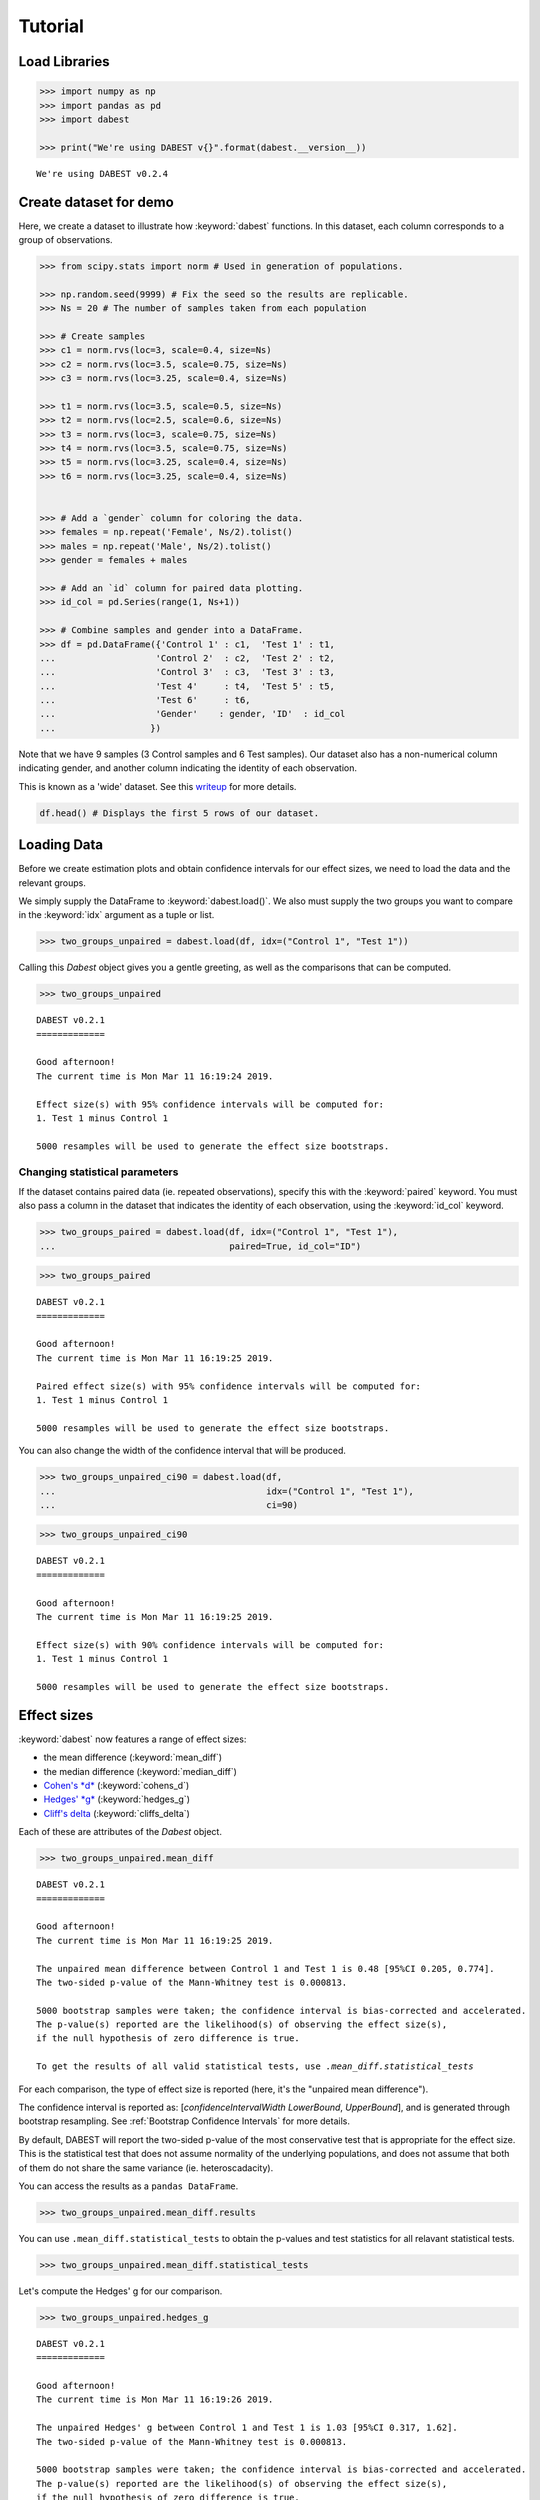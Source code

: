 .. _Tutorial:

========
Tutorial
========

Load Libraries
--------------

.. code:: ipython3

    >>> import numpy as np
    >>> import pandas as pd
    >>> import dabest

    >>> print("We're using DABEST v{}".format(dabest.__version__))


.. parsed-literal::

    We're using DABEST v0.2.4


Create dataset for demo
-----------------------

Here, we create a dataset to illustrate how :keyword:`dabest` functions. In
this dataset, each column corresponds to a group of observations.

.. code:: ipython3

    >>> from scipy.stats import norm # Used in generation of populations.

    >>> np.random.seed(9999) # Fix the seed so the results are replicable.
    >>> Ns = 20 # The number of samples taken from each population

    >>> # Create samples
    >>> c1 = norm.rvs(loc=3, scale=0.4, size=Ns)
    >>> c2 = norm.rvs(loc=3.5, scale=0.75, size=Ns)
    >>> c3 = norm.rvs(loc=3.25, scale=0.4, size=Ns)

    >>> t1 = norm.rvs(loc=3.5, scale=0.5, size=Ns)
    >>> t2 = norm.rvs(loc=2.5, scale=0.6, size=Ns)
    >>> t3 = norm.rvs(loc=3, scale=0.75, size=Ns)
    >>> t4 = norm.rvs(loc=3.5, scale=0.75, size=Ns)
    >>> t5 = norm.rvs(loc=3.25, scale=0.4, size=Ns)
    >>> t6 = norm.rvs(loc=3.25, scale=0.4, size=Ns)


    >>> # Add a `gender` column for coloring the data.
    >>> females = np.repeat('Female', Ns/2).tolist()
    >>> males = np.repeat('Male', Ns/2).tolist()
    >>> gender = females + males

    >>> # Add an `id` column for paired data plotting.
    >>> id_col = pd.Series(range(1, Ns+1))

    >>> # Combine samples and gender into a DataFrame.
    >>> df = pd.DataFrame({'Control 1' : c1,  'Test 1' : t1,
    ...                   'Control 2'  : c2,  'Test 2' : t2,
    ...                   'Control 3'  : c3,  'Test 3' : t3,
    ...                   'Test 4'     : t4,  'Test 5' : t5,  
    ...                   'Test 6'     : t6,
    ...                   'Gender'    : gender, 'ID'  : id_col
    ...                  })

Note that we have 9 samples (3 Control samples and 6 Test samples). Our
dataset also has a non-numerical column indicating gender, and another
column indicating the identity of each observation.

This is known as a 'wide' dataset. See this
`writeup <https://sejdemyr.github.io/r-tutorials/basics/wide-and-long/>`__
for more details.

.. code:: ipython3

    df.head() # Displays the first 5 rows of our dataset.




.. raw:: html

    <div>
    <style scoped>        
        /* .dataframe tbody tr th:only-of-type {
            vertical-align: middle;
        }
        
        .dataframe thead th {
          background-color: #fdf6e3;
          color: #657b83;
          text-align: left;
        }
        
        .dataframe th, td {
          padding: 5px;
        }
            
        .dataframe tbody tr th {
          vertical-align: top;
        } */
    
    </style>
    <table border="1" class="dataframe">
      <thead>
        <tr>
          <th>Control 1</th>
          <th>Test 1</th>
          <th>Control 2</th>
          <th>Test 2</th>
          <th>Control 3</th>
          <th>Test 3</th>
          <th>Test 4</th>
          <th>Test 5</th>
          <th>Test 6</th>
          <th>Gender</th>
          <th>ID</th>
        </tr>
      </thead>
      <tbody>
        <tr>
          <td>2.793984</td>
          <td>3.420875</td>
          <td>3.324661</td>
          <td>1.707467</td>
          <td>3.816940</td>
          <td>1.796581</td>
          <td>4.440050</td>
          <td>2.937284</td>
          <td>3.486127</td>
          <td>Female</td>
          <td>1</td>
        </tr>
        <tr>
          <td>3.236759</td>
          <td>3.467972</td>
          <td>3.685186</td>
          <td>1.121846</td>
          <td>3.750358</td>
          <td>3.944566</td>
          <td>3.723494</td>
          <td>2.837062</td>
          <td>2.338094</td>
          <td>Female</td>
          <td>2</td>
        </tr>
        <tr>
          <td>3.019149</td>
          <td>4.377179</td>
          <td>5.616891</td>
          <td>3.301381</td>
          <td>2.945397</td>
          <td>2.832188</td>
          <td>3.214014</td>
          <td>3.111950</td>
          <td>3.270897</td>
          <td>Female</td>
          <td>3</td>
        </tr>
        <tr>
          <td>2.804638</td>
          <td>4.564780</td>
          <td>2.773152</td>
          <td>2.534018</td>
          <td>3.575179</td>
          <td>3.048267</td>
          <td>4.968278</td>
          <td>3.743378</td>
          <td>3.151188</td>
          <td>Female</td>
          <td>4</td>
        </tr>
        <tr>
          <td>2.858019</td>
          <td>3.220058</td>
          <td>2.550361</td>
          <td>2.796365</td>
          <td>3.692138</td>
          <td>3.276575</td>
          <td>2.662104</td>
          <td>2.977341</td>
          <td>2.328601</td>
          <td>Female</td>
          <td>5</td>
        </tr>
      </tbody>
    </table>
    </div>



Loading Data
------------

Before we create estimation plots and obtain confidence intervals for
our effect sizes, we need to load the data and the relevant groups.

We simply supply the DataFrame to :keyword:`dabest.load()`. We also must supply
the two groups you want to compare in the :keyword:`idx` argument as a tuple or
list.

.. code:: ipython3

    >>> two_groups_unpaired = dabest.load(df, idx=("Control 1", "Test 1"))

Calling this `Dabest` object gives you a gentle greeting, as well as
the comparisons that can be computed.

.. code:: ipython3

    >>> two_groups_unpaired




.. parsed-literal::

    DABEST v0.2.1
    =============
                 
    Good afternoon!
    The current time is Mon Mar 11 16:19:24 2019.
    
    Effect size(s) with 95% confidence intervals will be computed for:
    1. Test 1 minus Control 1
    
    5000 resamples will be used to generate the effect size bootstraps.



Changing statistical parameters
~~~~~~~~~~~~~~~~~~~~~~~~~~~~~~~

If the dataset contains paired data (ie. repeated observations), specify
this with the :keyword:`paired` keyword. You must also pass a column in the
dataset that indicates the identity of each observation, using the
:keyword:`id_col` keyword.

.. code:: ipython3

    >>> two_groups_paired = dabest.load(df, idx=("Control 1", "Test 1"), 
    ...                                 paired=True, id_col="ID")

.. code:: ipython3

    >>> two_groups_paired




.. parsed-literal::

    DABEST v0.2.1
    =============
                 
    Good afternoon!
    The current time is Mon Mar 11 16:19:25 2019.
    
    Paired effect size(s) with 95% confidence intervals will be computed for:
    1. Test 1 minus Control 1
    
    5000 resamples will be used to generate the effect size bootstraps.



You can also change the width of the confidence interval that will be
produced.

.. code:: ipython3

    >>> two_groups_unpaired_ci90 = dabest.load(df, 
    ...                                        idx=("Control 1", "Test 1"), 
    ...                                        ci=90)

.. code:: ipython3

    >>> two_groups_unpaired_ci90




.. parsed-literal::

    DABEST v0.2.1
    =============
                 
    Good afternoon!
    The current time is Mon Mar 11 16:19:25 2019.
    
    Effect size(s) with 90% confidence intervals will be computed for:
    1. Test 1 minus Control 1
    
    5000 resamples will be used to generate the effect size bootstraps.



Effect sizes
------------

:keyword:`dabest` now features a range of effect sizes: 

- the mean difference (:keyword:`mean_diff`) 
- the median difference (:keyword:`median_diff`) 
- `Cohen's *d* <https://en.wikipedia.org/wiki/Effect_size#Cohen's_d>`__ (:keyword:`cohens_d`) 
- `Hedges' *g* <https://en.wikipedia.org/wiki/Effect_size#Hedges'_g>`__ (:keyword:`hedges_g`) 
- `Cliff's delta <https://en.wikipedia.org/wiki/Effect_size#Effect_size_for_ordinal_data>`__ (:keyword:`cliffs_delta`)

Each of these are attributes of the `Dabest` object.

.. code:: ipython3

    >>> two_groups_unpaired.mean_diff




.. parsed-literal::

    DABEST v0.2.1
    =============
                 
    Good afternoon!
    The current time is Mon Mar 11 16:19:25 2019.
    
    The unpaired mean difference between Control 1 and Test 1 is 0.48 [95%CI 0.205, 0.774].
    The two-sided p-value of the Mann-Whitney test is 0.000813.
    
    5000 bootstrap samples were taken; the confidence interval is bias-corrected and accelerated.
    The p-value(s) reported are the likelihood(s) of observing the effect size(s),
    if the null hypothesis of zero difference is true.
    
    To get the results of all valid statistical tests, use `.mean_diff.statistical_tests`



For each comparison, the type of effect size is reported (here, it's the
"unpaired mean difference").

The confidence interval is reported as: [*confidenceIntervalWidth*
*LowerBound*, *UpperBound*], and is generated through bootstrap resampling. 
See :ref:`Bootstrap Confidence Intervals` for more details.

By default, DABEST will report the two-sided p-value of the most
conservative test that is appropriate for the effect size. This is the
statistical test that does not assume normality of the
underlying populations, and does not assume that both of them do not
share the same variance (ie. heteroscadacity).

You can access the results as a ``pandas DataFrame``.

.. code:: ipython3

    >>> two_groups_unpaired.mean_diff.results




.. raw:: html

    <div>
    <style scoped>
    </style>
    <table border="1" class="dataframe">
      <thead>
        <tr style="text-align: right;">
          <th></th>
          <th>control</th>
          <th>test</th>
          <th>effect_size</th>
          <th>is_paired</th>
          <th>difference</th>
          <th>ci</th>
          <th>bca_low</th>
          <th>bca_high</th>
          <th>bca_interval_idx</th>
          <th>pct_low</th>
          <th>pct_high</th>
          <th>pct_interval_idx</th>
          <th>bootstraps</th>
          <th>resamples</th>
          <th>random_seed</th>
          <th>pvalue_welch</th>
          <th>statistic_welch</th>
          <th>pvalue_students_t</th>
          <th>statistic_students_t</th>
          <th>pvalue_mann_whitney</th>
          <th>statistic_mann_whitney</th>
        </tr>
      </thead>
      <tbody>
        <tr>
          <th>0</th>
          <td>Control 1</td>
          <td>Test 1</td>
          <td>mean difference</td>
          <td>False</td>
          <td>0.48029</td>
          <td>95</td>
          <td>0.205161</td>
          <td>0.773647</td>
          <td>(145, 4893)</td>
          <td>0.197427</td>
          <td>0.758752</td>
          <td>(125, 4875)</td>
          <td>[-0.05989473868674011, -0.018608309424335, 0.0...</td>
          <td>5000</td>
          <td>12345</td>
          <td>0.002094</td>
          <td>-3.308806</td>
          <td>0.002057</td>
          <td>-3.308806</td>
          <td>0.000813</td>
          <td>83.0</td>
        </tr>
      </tbody>
    </table>
    </div>



You can use ``.mean_diff.statistical_tests`` to
obtain the p-values and test statistics for all relavant statistical
tests. 
    
.. code:: ipython3

    >>> two_groups_unpaired.mean_diff.statistical_tests


.. raw:: html

    <div>
    <style scoped>
        /* .dataframe tbody tr th:only-of-type {
            vertical-align: middle;
        }
    
        .dataframe tbody tr th {
            vertical-align: top;
        }
    
        .dataframe thead th {
            text-align: right;
        } */
    </style>
    <table border="1" class="dataframe">
      <thead>
        <tr style="text-align: right;">
          <th></th>
          <th>control</th>
          <th>test</th>
          <th>effect_size</th>
          <th>is_paired</th>
          <th>difference</th>
          <th>ci</th>
          <th>bca_low</th>
          <th>bca_high</th>
          <th>pvalue_welch</th>
          <th>statistic_welch</th>
          <th>pvalue_students_t</th>
          <th>statistic_students_t</th>
          <th>pvalue_mann_whitney</th>
          <th>statistic_mann_whitney</th>
        </tr>
      </thead>
      <tbody>
        <tr>
          <th>0</th>
          <td>Control 1</td>
          <td>Test 1</td>
          <td>mean difference</td>
          <td>False</td>
          <td>0.48029</td>
          <td>95</td>
          <td>0.205161</td>
          <td>0.773647</td>
          <td>0.002094</td>
          <td>-3.308806</td>
          <td>0.002057</td>
          <td>-3.308806</td>
          <td>0.000813</td>
          <td>83.0</td>
        </tr>
      </tbody>
    </table>
    </div>



Let's compute the Hedges' g for our comparison.

.. code:: ipython3

    >>> two_groups_unpaired.hedges_g




.. parsed-literal::

    DABEST v0.2.1
    =============
                 
    Good afternoon!
    The current time is Mon Mar 11 16:19:26 2019.
    
    The unpaired Hedges' g between Control 1 and Test 1 is 1.03 [95%CI 0.317, 1.62].
    The two-sided p-value of the Mann-Whitney test is 0.000813.
    
    5000 bootstrap samples were taken; the confidence interval is bias-corrected and accelerated.
    The p-value(s) reported are the likelihood(s) of observing the effect size(s),
    if the null hypothesis of zero difference is true.
    
    To get the results of all valid statistical tests, use `.hedges_g.statistical_tests`



.. code:: ipython3

    >>> two_groups_unpaired.hedges_g.results




.. raw:: html

    <div>
    <style scoped>
    </style>
    <table border="1" class="dataframe">
      <thead>
        <tr style="text-align: right;">
          <th></th>
          <th>control</th>
          <th>test</th>
          <th>effect_size</th>
          <th>is_paired</th>
          <th>difference</th>
          <th>ci</th>
          <th>bca_low</th>
          <th>bca_high</th>
          <th>bca_interval_idx</th>
          <th>pct_low</th>
          <th>...</th>
          <th>pct_interval_idx</th>
          <th>bootstraps</th>
          <th>resamples</th>
          <th>random_seed</th>
          <th>pvalue_welch</th>
          <th>statistic_welch</th>
          <th>pvalue_students_t</th>
          <th>statistic_students_t</th>
          <th>pvalue_mann_whitney</th>
          <th>statistic_mann_whitney</th>
        </tr>
      </thead>
      <tbody>
        <tr>
          <th>0</th>
          <td>Control 1</td>
          <td>Test 1</td>
          <td>Hedges' g</td>
          <td>False</td>
          <td>1.025525</td>
          <td>95</td>
          <td>0.316506</td>
          <td>1.616235</td>
          <td>(42, 4725)</td>
          <td>0.44486</td>
          <td>...</td>
          <td>(125, 4875)</td>
          <td>[-0.1491709040527835, -0.0504066101302326, 0.0...</td>
          <td>5000</td>
          <td>12345</td>
          <td>0.002094</td>
          <td>-3.308806</td>
          <td>0.002057</td>
          <td>-3.308806</td>
          <td>0.000813</td>
          <td>83.0</td>
        </tr>
      </tbody>
    </table>
    <p>1 rows × 21 columns</p>
    </div>



Producing estimation plots
--------------------------

To produce a **Gardner-Altman estimation plot**, simply use the
:keyword:`.plot()` method. You can read more about its genesis and design
inspiration here.

Every effect size instance has access to the :keyword:`.plot()` method. This
means you can quickly create plots for different effect sizes easily.

.. code:: ipython3

    >>> two_groups_unpaired.mean_diff.plot()




.. image:: _images/tutorial_26_0.png




.. code:: ipython3

    >>> two_groups_unpaired.hedges_g.plot()




.. image:: _images/tutorial_27_0.png




Instead of a Gardner-Altman plot, you can produce a **Cumming estimation
plot** by setting :keyword:`float_contrast=False` in the :keyword:`plot()` 
method. This will plot the bootstrap effect sizes below the raw data.

The mean (gap) and ± standard deviation of each group
(vertical ends) is plotted as a gapped line, an inspiration from Edward
Tufte's dictum to maximise 
`data-ink ratio <https://infovis-wiki.net/wiki/Data-Ink_Ratio>`__.

.. code:: ipython3

    >>> two_groups_unpaired.hedges_g.plot(float_contrast=False)




.. image:: _images/tutorial_29_0.png




For paired data, we use
`slopegraphs <https://www.edwardtufte.com/bboard/q-and-a-fetch-msg?msg_id=0003nk>`__
(another innovation from Edward Tufte) to connect paired observations.


.. code:: ipython3

    >>> two_groups_paired.mean_diff.plot()




.. image:: _images/tutorial_31_0.png




.. code:: ipython3

    >>> two_groups_paired.mean_diff.plot(float_contrast=False)




.. image:: _images/tutorial_32_0.png




The :keyword:`dabest` package also implements a range of estimation plot
designs aimed at depicting common experimental designs.

The **multi-two-group estimation plot** tiles two or more Cumming plots
horizontally, and is created by passing a *nested tuple* to `idx` when
:keyword:`dabest.load()` is first invoked.

Thus, the lower axes in the Cumming plot is effectively a `forest
plot <https://en.wikipedia.org/wiki/Forest_plot>`__, used in
meta-analyses to aggregate and compare data from different experiments.

.. code:: ipython3

    >>> multi_2group = dabest.load(df, idx=(("Control 1", "Test 1",),
    ...                                     ("Control 2", "Test 2")
    ...                                   ))
    
    >>> multi_2group.mean_diff.plot()




.. image:: _images/tutorial_34_0.png





The multi-two-group design also accomodates paired comparisons.

.. code:: ipython3

    >>> multi_2group_paired = dabest.load(df, idx=(("Control 1", "Test 1",),
    ...                                           ("Control 2", "Test 2")
    ...                                          ),
    ...                                  paired=True, id_col="ID"
    ...                                 )
    
    >>> multi_2group_paired.mean_diff.plot()




.. image:: _images/tutorial_36_0.png




The **shared control plot** displays another common experimental
paradigm, where several test samples are compared against a common
reference sample.

This type of Cumming plot is automatically generated if the tuple passed
to :keyword:`idx` has more than two data columns.

.. code:: ipython3

    >>> shared_control = dabest.load(df, idx=("Control 1", "Test 1",
    ...                                      "Test 2", "Test 3",
    ...                                      "Test 4", "Test 5", "Test 6")
    ...                             )

.. code:: ipython3

    >>> shared_control




.. parsed-literal::

    DABEST v0.2.1
    =============
                 
    Good afternoon!
    The current time is Mon Mar 11 16:19:31 2019.
    
    Effect size(s) with 95% confidence intervals will be computed for:
    1. Test 1 minus Control 1
    2. Test 2 minus Control 1
    3. Test 3 minus Control 1
    4. Test 4 minus Control 1
    5. Test 5 minus Control 1
    6. Test 6 minus Control 1
    
    5000 resamples will be used to generate the effect size bootstraps.



.. code:: ipython3

    shared_control.mean_diff




.. parsed-literal::

    DABEST v0.2.1
    =============
                 
    Good afternoon!
    The current time is Mon Mar 11 16:19:32 2019.
    
    The unpaired mean difference between Control 1 and Test 1 is 0.48 [95%CI 0.205, 0.774].
    The two-sided p-value of the Mann-Whitney test is 0.000813.
    
    The unpaired mean difference between Control 1 and Test 2 is -0.542 [95%CI -0.915, -0.206].
    The two-sided p-value of the Mann-Whitney test is 0.00572.
    
    The unpaired mean difference between Control 1 and Test 3 is 0.174 [95%CI -0.273, 0.647].
    The two-sided p-value of the Mann-Whitney test is 0.205.
    
    The unpaired mean difference between Control 1 and Test 4 is 0.79 [95%CI 0.325, 1.33].
    The two-sided p-value of the Mann-Whitney test is 0.0266.
    
    The unpaired mean difference between Control 1 and Test 5 is 0.265 [95%CI 0.0115, 0.497].
    The two-sided p-value of the Mann-Whitney test is 0.0206.
    
    The unpaired mean difference between Control 1 and Test 6 is 0.288 [95%CI 0.00913, 0.524].
    The two-sided p-value of the Mann-Whitney test is 0.0137.
    
    5000 bootstrap samples were taken; the confidence interval is bias-corrected and accelerated.
    The p-value(s) reported are the likelihood(s) of observing the effect size(s),
    if the null hypothesis of zero difference is true.
    
    To get the results of all valid statistical tests, use `.mean_diff.statistical_tests`



.. code:: ipython3

    >>> shared_control.mean_diff.plot()




.. image:: _images/tutorial_41_0.png




:keyword:`dabest` thus empowers you to robustly perform and elegantly present
complex visualizations and statistics.

.. code:: ipython3

    >>> multi_groups = dabest.load(df, 
    ...                            idx=(("Control 1", "Test 1",),
    ...                                 ("Control 2", "Test 2", "Test 3"),
    ...                                 ("Control 3", "Test 4", "Test 5", "Test 6")
    ...                                 )
    ...                             )


.. code:: ipython3

    >>> multi_groups




.. parsed-literal::

    DABEST v0.2.1
    =============
                 
    Good afternoon!
    The current time is Mon Mar 11 16:19:33 2019.
    
    Effect size(s) with 95% confidence intervals will be computed for:
    1. Test 1 minus Control 1
    2. Test 2 minus Control 2
    3. Test 3 minus Control 2
    4. Test 4 minus Control 3
    5. Test 5 minus Control 3
    6. Test 6 minus Control 3
    
    5000 resamples will be used to generate the effect size bootstraps.



.. code:: ipython3

    >>> multi_groups.mean_diff




.. parsed-literal::

    DABEST v0.2.1
    =============
                 
    Good afternoon!
    The current time is Mon Mar 11 16:19:35 2019.
    
    The unpaired mean difference between Control 1 and Test 1 is 0.48 [95%CI 0.205, 0.774].
    The two-sided p-value of the Mann-Whitney test is 0.000813.
    
    The unpaired mean difference between Control 2 and Test 2 is -1.38 [95%CI -1.93, -0.905].
    The two-sided p-value of the Mann-Whitney test is 1.3e-05.
    
    The unpaired mean difference between Control 2 and Test 3 is -0.666 [95%CI -1.29, -0.0788].
    The two-sided p-value of the Mann-Whitney test is 0.0219.
    
    The unpaired mean difference between Control 3 and Test 4 is 0.362 [95%CI -0.111, 0.901].
    The two-sided p-value of the Mann-Whitney test is 0.182.
    
    The unpaired mean difference between Control 3 and Test 5 is -0.164 [95%CI -0.398, 0.0747].
    The two-sided p-value of the Mann-Whitney test is 0.0778.
    
    The unpaired mean difference between Control 3 and Test 6 is -0.14 [95%CI -0.4, 0.0937].
    The two-sided p-value of the Mann-Whitney test is 0.22.
    
    5000 bootstrap samples were taken; the confidence interval is bias-corrected and accelerated.
    The p-value(s) reported are the likelihood(s) of observing the effect size(s),
    if the null hypothesis of zero difference is true.
    
    To get the results of all valid statistical tests, use `.mean_diff.statistical_tests`



.. code:: ipython3

    >>> multi_groups.mean_diff.plot()




.. image:: _images/tutorial_46_0.png




Using long (aka 'melted') data frames
~~~~~~~~~~~~~~~~~~~~~~~~~~~~~~~~~~~~~

:keyword:`dabest` can also work with 'melted' or 'long' data. 
This term isso used because each row will now correspond to a single datapoint, 
with one column carrying the value and other columns carrying 'metadata'
describing that datapoint.

More details on wide vs long or 'melted' data can be found in this
`Wikipedia article <https://en.wikipedia.org/wiki/Wide_and_narrow_data>`__. 
The `pandas documentation <https://pandas.pydata.org/pandas-docs/stable/generated/pandas.melt.html>`__
gives recipes for melting dataframes.

.. code:: ipython3

    >>> x = 'group'
    >>> y = 'metric'
    
    >>> value_cols = df.columns[:-2] # select all but the "Gender" and "ID" columns.
    
    >>> df_melted = pd.melt(df.reset_index(),
    ...                    id_vars=["Gender", "ID"],
    ...                    value_vars=value_cols,
    ...                    value_name=y,
    ...                    var_name=x)
    
    >>> df_melted.head() # Gives the first five rows of `df_melted`.






.. raw:: html

    <div>
    <style scoped>
    </style>
    <table border="1" class="dataframe">
      <thead>
        <tr style="text-align: right;">
          <th></th>
          <th>Gender</th>
          <th>ID</th>
          <th>group</th>
          <th>metric</th>
        </tr>
      </thead>
      <tbody>
        <tr>
          <th>0</th>
          <td>Female</td>
          <td>1</td>
          <td>Control 1</td>
          <td>2.793984</td>
        </tr>
        <tr>
          <th>1</th>
          <td>Female</td>
          <td>2</td>
          <td>Control 1</td>
          <td>3.236759</td>
        </tr>
        <tr>
          <th>2</th>
          <td>Female</td>
          <td>3</td>
          <td>Control 1</td>
          <td>3.019149</td>
        </tr>
        <tr>
          <th>3</th>
          <td>Female</td>
          <td>4</td>
          <td>Control 1</td>
          <td>2.804638</td>
        </tr>
        <tr>
          <th>4</th>
          <td>Female</td>
          <td>5</td>
          <td>Control 1</td>
          <td>2.858019</td>
        </tr>
      </tbody>
    </table>
    </div>



When your data is in this format, you will need to specify the :keyword:`x` and
:keyword:`y` columns in :keyword:`dabest.load()`.

.. code:: ipython3

    >>> analysis_of_long_df = dabest.load(df_melted, 
    ...                                   idx=("Control 1", "Test 1"),
    ...                                   x="group", y="metric")
    
    >>> analysis_of_long_df




.. parsed-literal::

    DABEST v0.2.1
    =============
                 
    Good afternoon!
    The current time is Mon Mar 11 16:19:36 2019.
    
    Effect size(s) with 95% confidence intervals will be computed for:
    1. Test 1 minus Control 1
    
    5000 resamples will be used to generate the effect size bootstraps.



.. code:: ipython3

    >>> analysis_of_long_df.mean_diff.plot()




.. image:: _images/tutorial_52_0.png




Controlling plot aesthetics
~~~~~~~~~~~~~~~~~~~~~~~~~~~

Changing the y-axes labels.

.. code:: ipython3

    >>> two_groups_unpaired.mean_diff.plot(swarm_label="This is my\nrawdata",  
                                       contrast_label="The bootstrap\ndistribtions!")




.. image:: _images/tutorial_55_0.png




Color the rawdata according to another column in the dataframe.

.. code:: ipython3

    >>> multi_2group.mean_diff.plot(color_col="Gender")




.. image:: _images/tutorial_57_0.png




.. code:: ipython3

    >>> two_groups_paired.mean_diff.plot(color_col="Gender")




.. image:: _images/tutorial_58_0.png




Changing the palette used with :keyword:`custom_palette`. Any valid matplotlib
or seaborn color palette is accepted.

.. code:: ipython3

    >>> multi_2group.mean_diff.plot(color_col="Gender", 
    ...                             custom_palette="Dark2")




.. image:: _images/tutorial_60_0.png




.. code:: ipython3

    >>> multi_2group.mean_diff.plot(custom_palette="Paired")




.. image:: _images/tutorial_61_0.png





You can also create your own color palette. Create a dictionary where
the keys are group names, and the values are valid matplotlib colors.

You can specify matplotlib colors in a `variety of
ways <https://matplotlib.org/users/colors.html>`__. Here, I demonstrate
using named colors, hex strings (commonly used on the web), and RGB
tuples.

.. code:: ipython3

    >>> my_color_palette = {"Control 1" : "blue",    
    ...                    "Test 1"    : "purple",
    ...                    "Control 2" : "#cb4b16",     # This is a hex string.
    ...                    "Test 2"    : (0., 0.7, 0.2) # This is a RGB tuple.
    ...                   }
    
    >>> multi_2group.mean_diff.plot(custom_palette=my_color_palette)




.. image:: _images/tutorial_63_0.png



By default, :keyword:`dabest` will 
`desaturate <https://en.wikipedia.org/wiki/Colorfulness#Saturation>`__
the color of the dots in the swarmplot by 50%. 
This draws attention to the effect size bootstrap curves. 

You can alter the default values with the :keyword:`swarm_desat` and 
:keyword:`halfviolin_desat` keywords.


.. code:: ipython3

    >>> multi_2group.mean_diff.plot(custom_palette=my_color_palette, 
    ...                             swarm_desat=0.75, 
    ...                             halfviolin_desat=0.25)


.. image:: _images/tutorial_64.png



You can also change the sizes of the dots used in the rawdata swarmplot,
and those used to indicate the effect sizes.

.. code:: ipython3

    >>> multi_2group.mean_diff.plot(raw_marker_size=3, es_marker_size=12)




.. image:: _images/tutorial_65_0.png




Changing the y-limits for the rawdata axes, and for the contrast axes.

.. code:: ipython3

    >>> multi_2group.mean_diff.plot(swarm_ylim=(0, 5), 
    ...                             contrast_ylim=(-2, 2))




.. image:: _images/tutorial_67_0.png




If your effect size is qualitatively inverted (ie. a smaller value is a
better outcome), you can simply invert the tuple passed to
:keyword:`contrast_ylim`.

.. code:: ipython3

    >>> multi_2group.mean_diff.plot(contrast_ylim=(2, -2), 
    >>>                             contrast_label="More negative is better!")




.. image:: _images/tutorial_69_0.png




You can add minor ticks and also change the tick frequency by accessing
the axes directly.

Each estimation plot produced by :keyword:`dabest` has 2 axes. The first one
contains the rawdata swarmplot; the second one contains the bootstrap
effect size differences.

.. code:: ipython3

    >>> import matplotlib.ticker as Ticker
    
    >>> f = two_groups_unpaired.mean_diff.plot()
    
    >>> rawswarm_axes = f.axes[0]
    >>> contrast_axes = f.axes[1]
    
    >>> rawswarm_axes.yaxis.set_major_locator(Ticker.MultipleLocator(1))
    >>> rawswarm_axes.yaxis.set_minor_locator(Ticker.MultipleLocator(0.5))
    
    >>> contrast_axes.yaxis.set_major_locator(Ticker.MultipleLocator(0.5))
    >>> contrast_axes.yaxis.set_minor_locator(Ticker.MultipleLocator(0.25))



.. image:: _images/tutorial_71_0.png


.. code:: ipython3

    >>> f = multi_2group.mean_diff.plot(swarm_ylim=(0,6),
                                   contrast_ylim=(-3, 1))
    
    >>> rawswarm_axes = f.axes[0]
    >>> contrast_axes = f.axes[1]
    
    >>> rawswarm_axes.yaxis.set_major_locator(Ticker.MultipleLocator(2))
    >>> rawswarm_axes.yaxis.set_minor_locator(Ticker.MultipleLocator(1))
    
    >>> contrast_axes.yaxis.set_major_locator(Ticker.MultipleLocator(0.5))
    >>> contrast_axes.yaxis.set_minor_locator(Ticker.MultipleLocator(0.25))



.. image:: _images/tutorial_72_0.png


You can apply `matplotlib style sheets <https://matplotlib.org/tutorials/introductory/customizing.html>`__
to estimation plots. Refer to this
`gallery <https://matplotlib.org/3.0.3/gallery/style_sheets/style_sheets_reference.html>`__
for the range of style sheets available.

.. code:: ipython3

    >>> import matplotlib.pyplot as plt
    >>> plt.style.use("dark_background")

.. code:: ipython3

    >>> multi_2group.mean_diff.plot()



.. image:: _images/tutorial_75_0.png

